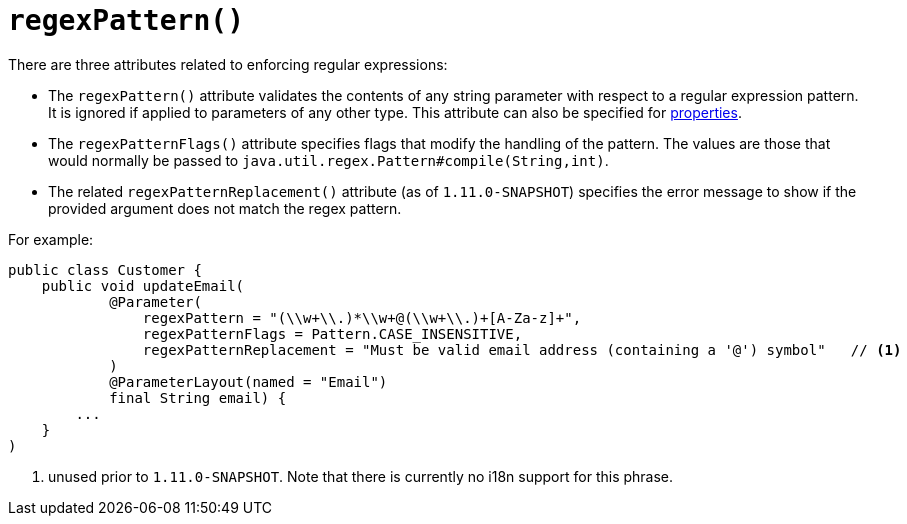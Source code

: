 [[_rgant_manpage-Parameter_regexPattern]]
= `regexPattern()`
:Notice: Licensed to the Apache Software Foundation (ASF) under one or more contributor license agreements. See the NOTICE file distributed with this work for additional information regarding copyright ownership. The ASF licenses this file to you under the Apache License, Version 2.0 (the "License"); you may not use this file except in compliance with the License. You may obtain a copy of the License at. http://www.apache.org/licenses/LICENSE-2.0 . Unless required by applicable law or agreed to in writing, software distributed under the License is distributed on an "AS IS" BASIS, WITHOUT WARRANTIES OR  CONDITIONS OF ANY KIND, either express or implied. See the License for the specific language governing permissions and limitations under the License.
:_basedir: ../
:_imagesdir: images/



There are three attributes related to enforcing regular expressions:

* The `regexPattern()` attribute validates the contents of any string parameter with respect to a regular expression pattern. It is ignored if applied to parameters of any other type. This attribute can also be specified for xref:rgant.adoc#_rgant_manpage-Property_regexPattern[properties].

* The `regexPatternFlags()` attribute specifies flags that modify the handling of the pattern.  The values are those
that would normally be passed to `java.util.regex.Pattern#compile(String,int)`.

* The related `regexPatternReplacement()` attribute (as of `1.11.0-SNAPSHOT`) specifies the error message to show if
the provided argument does not match the regex pattern.

For example:

[source,java]
----
public class Customer {
    public void updateEmail(
            @Parameter(
                regexPattern = "(\\w+\\.)*\\w+@(\\w+\\.)+[A-Za-z]+",
                regexPatternFlags = Pattern.CASE_INSENSITIVE,
                regexPatternReplacement = "Must be valid email address (containing a '@') symbol"   // <1>
            )
            @ParameterLayout(named = "Email")
            final String email) {
        ...
    }
)
----
<1> unused prior to `1.11.0-SNAPSHOT`. Note that there is currently no i18n support for this phrase.

